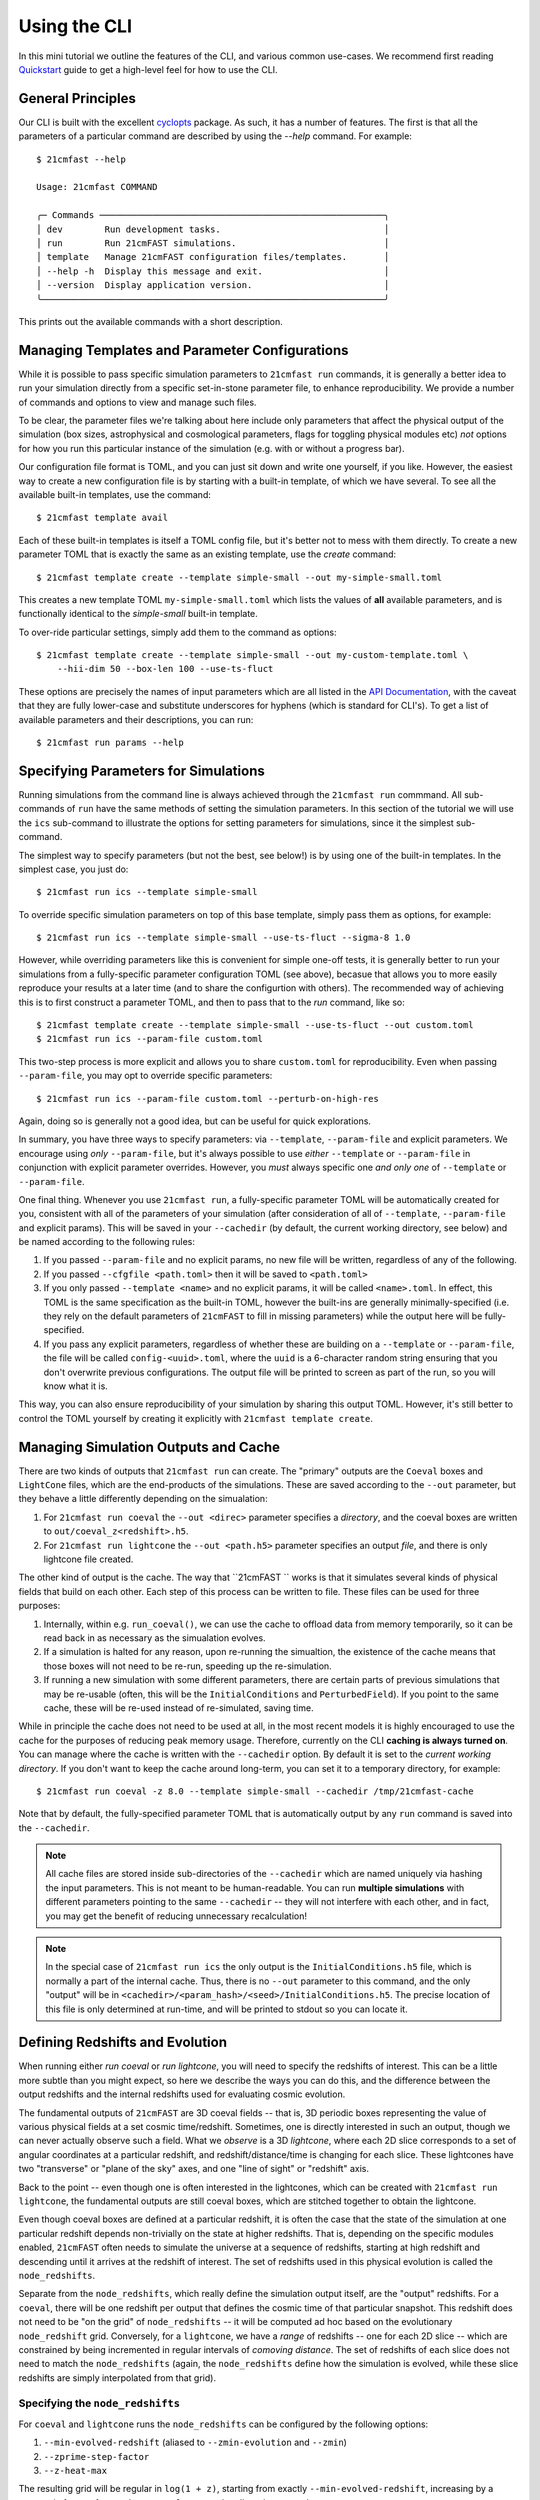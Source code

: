 Using the CLI
=============

In this mini tutorial we outline the features of the CLI, and various common use-cases.
We recommend first reading `Quickstart <../quickstart.html>`_ guide to get a high-level
feel for how to use the CLI.

General Principles
------------------

Our CLI is built with the excellent `cyclopts <https://cyclopts.readthedocs.io>`_
package. As such, it has a number of features. The first is that all the parameters of
a particular command are described by using the `--help` command. For example::

    $ 21cmfast --help

    Usage: 21cmfast COMMAND

    ╭─ Commands ──────────────────────────────────────────────────────╮
    │ dev        Run development tasks.                               │
    │ run        Run 21cmFAST simulations.                            │
    │ template   Manage 21cmFAST configuration files/templates.       │
    │ --help -h  Display this message and exit.                       │
    │ --version  Display application version.                         │
    ╰─────────────────────────────────────────────────────────────────╯

This prints out the available commands with a short description.


Managing Templates and Parameter Configurations
-----------------------------------------------
While it is possible to pass specific simulation parameters to ``21cmfast run`` commands,
it is generally a better idea to run your simulation directly from a specific
set-in-stone parameter file, to enhance reproducibility. We provide a number of commands
and options to view and manage such files.

To be clear, the parameter files we're talking about here include only parameters that
affect the physical output of the simulation (box sizes, astrophysical and cosmological
parameters, flags for toggling physical modules etc) *not* options for how you run
this particular instance of the simulation (e.g. with or without a progress bar).

Our configuration file format is TOML, and you can just sit down and write
one yourself, if you like. However, the easiest way to create a new configuration file
is by starting with a built-in template, of which we have several. To see all the available
built-in templates, use the command::

    $ 21cmfast template avail

Each of these built-in templates is itself a TOML config file, but it's better not to
mess with them directly. To create a new parameter TOML that is exactly the same as
an existing template, use the `create` command::

    $ 21cmfast template create --template simple-small --out my-simple-small.toml

This creates a new template TOML ``my-simple-small.toml`` which lists the values of
**all** available parameters, and is functionally identical to the `simple-small`
built-in template.

To over-ride particular settings, simply add them to the command as options::

    $ 21cmfast template create --template simple-small --out my-custom-template.toml \
        --hii-dim 50 --box-len 100 --use-ts-fluct

These options are precisely the names of input parameters which are all listed in the
`API Documentation <../reference/_autosummary/py21cmfast.wrapper.inputs.html>`_, with the
caveat that they are fully lower-case and substitute underscores for hyphens
(which is standard for CLI's). To get a list of available parameters and their
descriptions, you can run::

    $ 21cmfast run params --help

Specifying Parameters for Simulations
-------------------------------------

Running simulations from the command line is always achieved through the ``21cmfast run``
commmand. All sub-commands of ``run`` have the same methods of setting the
simulation parameters. In this section of the tutorial we will use the ``ics`` sub-command
to illustrate the options for setting parameters for simulations, since it the simplest
sub-command.

The simplest way to specify parameters (but not the best, see below!) is by using one
of the built-in templates. In the simplest case, you just do::

    $ 21cmfast run ics --template simple-small

To override specific simulation parameters on top of this base template, simply pass
them as options, for example::

    $ 21cmfast run ics --template simple-small --use-ts-fluct --sigma-8 1.0

However, while overriding parameters like this is convenient for simple one-off
tests, it is generally better to run your simulations from a fully-specific parameter
configuration TOML (see above), becasue that allows you to more easily reproduce your
results at a later time (and to share the configurtion with others). The recommended
way of achieving this is to first construct a parameter TOML, and then to pass that
to the `run` command, like so::

    $ 21cmfast template create --template simple-small --use-ts-fluct --out custom.toml
    $ 21cmfast run ics --param-file custom.toml

This two-step process is more explicit and allows you to share ``custom.toml`` for
reproducibility. Even when passing ``--param-file``, you may opt to override specific
parameters::

    $ 21cmfast run ics --param-file custom.toml --perturb-on-high-res

Again, doing so is generally not a good idea, but can be useful for quick explorations.

In summary, you have three ways to specify parameters: via ``--template``, ``--param-file``
and explicit parameters. We encourage using *only* ``--param-file``, but it's always
possible to use *either* ``--template`` or ``--param-file`` in conjunction with
explicit parameter overrides. However, you *must* always specific one *and only one* of
``--template`` or ``--param-file``.

One final thing. Whenever you use ``21cmfast run``, a fully-specific parameter TOML will
be automatically created for you, consistent with all of the parameters of your simulation
(after consideration of all of ``--template``, ``--param-file`` and explicit params).
This will be saved in your ``--cachedir`` (by default, the current working directory,
see below) and be named according to the following rules:

1. If you passed ``--param-file`` and no explicit params, no new file will be written,
   regardless of any of the following.
2. If you passed ``--cfgfile <path.toml>`` then it will be saved to ``<path.toml>``
3. If you only passed ``--template <name>`` and no explicit params, it will be called
   ``<name>.toml``. In effect, this TOML is the same specification as the built-in TOML,
   however the built-ins are generally minimally-specified (i.e. they rely on the
   default parameters of ``21cmFAST`` to fill in missing parameters) while the output
   here will be fully-specified.
4. If you pass any explicit parameters, regardless of whether these are building on a
   ``--template`` or ``--param-file``, the file will be called ``config-<uuid>.toml``,
   where the ``uuid`` is a 6-character random string ensuring that you don't overwrite
   previous configurations. The output file will be printed to screen as part of the
   run, so you will know what it is.

This way, you can also ensure reproducibility of your simulation by sharing this output
TOML. However, it's still better to control the TOML yourself by creating it explicitly
with ``21cmfast template create``.

Managing Simulation Outputs and Cache
-------------------------------------

There are two kinds of outputs that ``21cmfast run`` can create. The "primary" outputs
are the ``Coeval`` boxes and ``LightCone`` files, which are the end-products of the
simulations. These are saved according to the ``--out`` parameter, but they behave a little
differently depending on the simualation:

1. For ``21cmfast run coeval`` the ``--out <direc>`` parameter specifies a *directory*,
   and the coeval boxes are written to ``out/coeval_z<redshift>.h5``.
2. For ``21cmfast run lightcone`` the ``--out <path.h5>`` parameter specifies an output
   *file*, and there is only lightcone file created.

The other kind of output is the cache. The way that ``21cmFAST `` works is that it
simulates several kinds of physical fields that build on each other. Each step of this
process can be written to file. These files can be used for three purposes:

1. Internally, within e.g. ``run_coeval()``, we can use the cache to offload data from
   memory temporarily, so it can be read back in as necessary as the simualation evolves.
2. If a simulation is halted for any reason, upon re-running the simualtion, the existence
   of the cache means that those boxes will not need to be re-run, speeding up the
   re-simulation.
3. If running a new simulation with some different parameters, there are certain parts
   of previous simulations that may be re-usable (often, this will be the
   ``InitialConditions`` and ``PerturbedField``). If you point to the same cache, these
   will be re-used instead of re-simulated, saving time.

While in principle the cache does not need to be used at all, in the most recent models
it is highly encouraged to use the cache for the purposes of reducing peak memory usage.
Therefore, currently on the CLI **caching is always turned on**. You can manage where
the cache is written with the ``--cachedir`` option. By default it is set to the
*current working directory*. If you don't want to keep the cache around long-term,
you can set it to a temporary directory, for example::

    $ 21cmfast run coeval -z 8.0 --template simple-small --cachedir /tmp/21cmfast-cache

Note that by default, the fully-specified parameter TOML that is automatically output
by any ``run`` command is saved into the ``--cachedir``.

.. note:: All cache files are stored inside sub-directories of the ``--cachedir``
          which are named uniquely via hashing the input parameters. This is not meant
          to be human-readable. You can run **multiple simulations** with different
          parameters pointing to the same ``--cachedir`` -- they will not interfere with
          each other, and in fact, you may get the benefit of reducing unnecessary
          recalculation!

.. note:: In the special case of ``21cmfast run ics`` the only output is the
          ``InitialConditions.h5`` file, which is normally a part of the internal cache.
          Thus, there is no ``--out`` parameter to this command, and the only "output"
          will be in ``<cachedir>/<param_hash>/<seed>/InitialConditions.h5``. The
          precise location of this file is only determined at run-time, and will be
          printed to stdout so you can locate it.

Defining Redshifts and Evolution
--------------------------------

When running either `run coeval` or `run lightcone`, you will need to specify the
redshifts of interest. This can be a little more subtle than you might expect, so here
we describe the ways you can do this, and the difference between the output redshifts
and the internal redshifts used for evaluating cosmic evolution.

The fundamental outputs of ``21cmFAST`` are 3D coeval fields -- that is, 3D periodic boxes
representing the value of various physical fields at a set cosmic time/redshift.
Sometimes, one is directly interested in such an output, though we can never actually
observe such a field. What we *observe* is a 3D *lightcone*, where each 2D slice corresponds
to a set of angular coordinates at a particular redshift, and redshift/distance/time
is changing for each slice. These lightcones have two "transverse" or "plane of the sky"
axes, and one "line of sight" or "redshift" axis.

Back to the point -- even though one is often interested in the lightcones, which can
be created with ``21cmfast run lightcone``, the fundamental outputs are still coeval boxes,
which are stitched together to obtain the lightcone.

Even though coeval boxes are defined at a particular redshift, it is often the case that
the state of the simulation at one particular redshift depends non-trivially on the
state at higher redshifts. That is, depending on the specific modules enabled,
``21cmFAST`` often needs to simulate the universe at a sequence of redshifts, starting
at high redshift and descending until it arrives at the redshift of interest. The
set of redshifts used in this physical evolution is called the ``node_redshifts``.

Separate from the ``node_redshifts``, which really define the simulation output itself,
are the "output" redshifts. For a ``coeval``, there will be one redshift per output that
defines the cosmic time of that particular snapshot. This redshift does not need to be
"on the grid" of ``node_redshifts`` -- it will be computed ad hoc based on the
evolutionary ``node_redshift`` grid. Conversely, for a ``lightcone``, we have a
*range* of redshifts -- one for each 2D slice -- which are constrained by being
incremented in regular intervals of *comoving distance*. The set of redshifts of each
slice does not need to match the ``node_redshifts`` (again, the ``node_redshifts``
define how the simulation is evolved, while these slice redshifts are simply
interpolated from that grid).

Specifying the ``node_redshifts``
~~~~~~~~~~~~~~~~~~~~~~~~~~~~~~~~~

For ``coeval`` and ``lightcone`` runs the ``node_redshifts`` can be configured by the
following options:

1. ``--min-evolved-redshift`` (aliased to ``--zmin-evolution`` and ``--zmin``)
2. ``--zprime-step-factor``
3. ``--z-heat-max``

The resulting grid will be regular in ``log(1 + z)``, starting from exactly
``--min-evolved-redshift``, increasing by a geometric factor of ``--zprime-step-factor``
and ending *above* ``--z-heat-max``.

You do not need to specify any of these options for ``ics`` (though you *can* specify
both ``--zprime-step-factor`` and ``--z-heat-max``, they will not affect the hash
under which the output is stored).

For ``coeval`` and ``lightcone`` runs, all of the options have defaults. The default
of ``--min-evolved-redshift`` is 5.5, which covers all reasonable physical scenarios
where ``21cmFAST`` is well-specified.
The defaults of ``--zprime-step-factor`` and ``--z-heat-max`` depend on the template
that is being used, but are usually 1.02 and 35.0 respectively.

.. note:: ``21cmFAST`` in general does not enforce that the ``node_redshifts`` are
          geometrically-spaced, and if you use the library, you can specify any
          node redshifts that you like, so long as the maximum is greater than
          ``Z_HEAT_MAX``. However, a geometric redshift grid is close to optimal
          for standard cases, and so we currently enforce this from the CLI.

Output Redshifts for Coeval Simulations
~~~~~~~~~~~~~~~~~~~~~~~~~~~~~~~~~~~~~~~

For  ``run coeval``, you can specify multiple specific redshifts like so::

    $ 21cmfast run coeval --param-file custom.toml --redshift 8.0 --redshift 10.0

This will create two output files, ``coeval_z8.00.h5`` and ``coeval_z10.00.h5``.
The ``--redshift`` argument is aliased to ``-z`` for convenience, so the following would
also work::

    $ 21cmfast run coeval --param-file custom.toml -z 8 -z 10

However, in the case that the simulation requires evolution over redshift, many coeval
boxes will be simulated, but only these two will be output. To have the other boxes
also written to file, use the ``--save-all-redshifts`` option (aliased to ``--all``)::

    $ 21cmfast run coeval --param-file custom.toml --use-ts-fluct -z 8 --all

.. note:: Even when ``--save-all-redshifts`` is not specified, the cache will hold the
    data for all ``node_redshifts``. Using ``--save-all-redshifts`` only affects what is
    output to the high-level output ``coeval.h5`` files.

Output Redshifts for Lightcones
~~~~~~~~~~~~~~~~~~~~~~~~~~~~~~~

The set of redshifts at each 2D slice of the output lightcone are fully specified by
their range, which is defined by ``--redshift-range``. This is a two-element argument,
for example::

    $ 21cmfast run lightcone --param-file custom.toml --redshift-range 6 12

.. note:: The precise redshifts of each slice within this  ``--redshift-range`` are
    determined by enforcing that the slices are equidistant in comoving distance, with
    a resolution matching that of the underlying coeval simulations (i.e.
    ``BOX_LEN/HII_DIM``) and also that the highest-redshift slice is exactly at the
    highest ``node_redshift`` (any redshifts outside the ``--redshift-range`` are
    clipped, but they can be determined based on these).

.. warning:: An error will be raised if the ``--redshift-range`` doesn't fit inside the
    ``node_redshifts``.


Common Options when Running Simulations
---------------------------------------

You have the following options available to any subcommand of `run`, beyond those
already discussed above (all are optional, with defaults):

* ``--seed``: this specifies the random seed used to initialize the dark matter field,
  as well as potentially other stochasticity used in the simulation (depending on the
  modules being used). The seed is included in the cache so that simulations with
  different seeds are not mixed.
* ``--regenerate``: tell the simulator to regenerate all the boxes, even if they exist
  in the cache. This can be useful for testing, or if you recently upgraded ``21cmFAST``
  and expect results to change a little.
* ``--verbosity``: set how much info is printed to screen by the simulator. The options
  here are the standard logging levels (INFO, DEBUG, WARNING, etc).

Cookbook
--------

Here we outline some common usage patterns to make your life easier.

Temporary/Exploratory Coeval Run
~~~~~~~~~~~~~~~~~~~~~~~~~~~~~~~~

One use-case is to run off a coeval (or lightcone) just for exploratory purposes
(for example, to test that everything runs as expected, or to make a quick
comparison plot). It's often easiest to do this by starting with a builtin base template,
toggling the parameters you care about, and only keeping around the final result.

For example::

    $ 21cmfast run coeval \
        --template latest \                   # Latest model, without discrete halos
        --hii-dim 64 --dim 192 --box-len 96 \ # Over-ride particular parameters
        --redshift 6.0                        # At redshift 6.0
        --cachedir /tmp/21cmfast-cache        # Save cache to a temporary directory

This will run the latest model, but at a smaller size that you control, saving the output
coeval to the current directory, and storing the cache in a temporary directory so it is
removed automatically by your OS.

Running a single lightcone
~~~~~~~~~~~~~~~~~~~~~~~~~~

When running a single large-scale lightcone, it is best to be more careful about
reproducibility. A typical workflow might be something like the following.

First, check out the available built in templates to see which you might want to build
on::

    $ 21cmfast template avail

Let's say you chose to use the "latest" model, then you would go ahead and create your
custom parameter configuration based on this template::

    $ 21cmfast template create --template latest --hii-dim 512 --dim 1536 --box-len 768 --out big-latest.toml

Now there is a file ``big-latest.toml`` in your current directory. You can use this file
to run off your simulation::

    $ 21cmfast run lightcone --param-file big-latest.toml --redshift-range 5.6 25

You will get a file ``lightcone.h5`` as an output, which holds all the relevant information
of the simulation. Also, since the default cache directory is the current working
directory, you'll get a weird folder like ``a649nr0f6...`` in your current folder,
holding all the coeval fields from all ``node_redshifts``.

Running Multiple Simulations as a Database
~~~~~~~~~~~~~~~~~~~~~~~~~~~~~~~~~~~~~~~~~~

In the case that you have to run off many simulations from some distribution of
parameters, it is best to be a little more careful again about how you store your
cache. Let's imagine you were modifying only some astrophysical parameters, and
otherwise keeping the structure of the box, and the cosmology the same. This is a very
common situation.

We first make a directory to hold all of our cache, and our outputs::

    $ mkdir cache
    $ mkdir cache/configs
    $ mkdir lightcones

Then setup a "base" configuration::

    $ 21cmfast template create --template latest --hii-dim 512 --dim 1536 --box-len 768 --out cache/configs/base.toml

Now, before running off the other simulations, run off some initial conditions::

    $ 21cmfast run ics --param-file cache/configs/base.toml --seed 77577 --cachedir cache

We'll then have a folder ``cache/<ugly_hash>/77577`` in which will be an
``InitialConditions.h5`` file. Now we can start running our lightcones. In a real
application you may want to put this part into a script and run it via SLURM to
parallelize over the different parameters, but here we just show the basics::

    $ for zeta in 30.0 29.0 31.0 35.0          # iterate over all parameters
      do
        21cmfast run lightcone --param-file cache/config/base.toml \
          --seed 77577 --cachedir cache \      # need these to specify the same ICs
          --redshift-range 5.8 25 \            # specify redshift range
          --hii-eff-factor $zeta \             # override the astrophysical parameter
          --out lightcones/lc_zeta${zeta}.h5 \ # unique name of ligthcone output
          --cfgfile cache/configs/zeta${zeta}.h5  # unique configuration file
      done

This will result in four lightcones in the ``lightcones/`` directory, tagged with their
parameter values for ``HII_EFF_FACTOR``, and also four fully-specified parameter TOMLs,
along with all of the cache files required.
